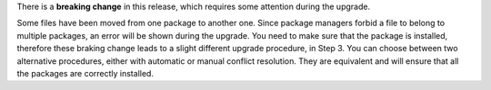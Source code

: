 .. SPDX-FileCopyrightText: 2023 Zextras <https://www.zextras.com/>
..
.. SPDX-License-Identifier: CC-BY-NC-SA-4.0

..
   We define as **current version** |version|, as **previous version**
   the version immediately before, i.e., |prev|, and as **older
   versions** any version of |product| released before these two.

   This upgrade impacts the following *Roles* or packages, which
   require some manual interaction during the procedure.

There is a **breaking change** in this release, which requires some
attention during the upgrade.

Some files have been moved from one package to another one. Since
package managers forbid a file to belong to multiple packages, an
error will be shown during the upgrade. You need to make sure that the
package is installed, therefore these braking change leads to a slight
different upgrade procedure, in Step 3. You can choose between two
alternative procedures, either with automatic or manual conflict
resolution. They are equivalent and will ensure that all the packages
are correctly installed.

